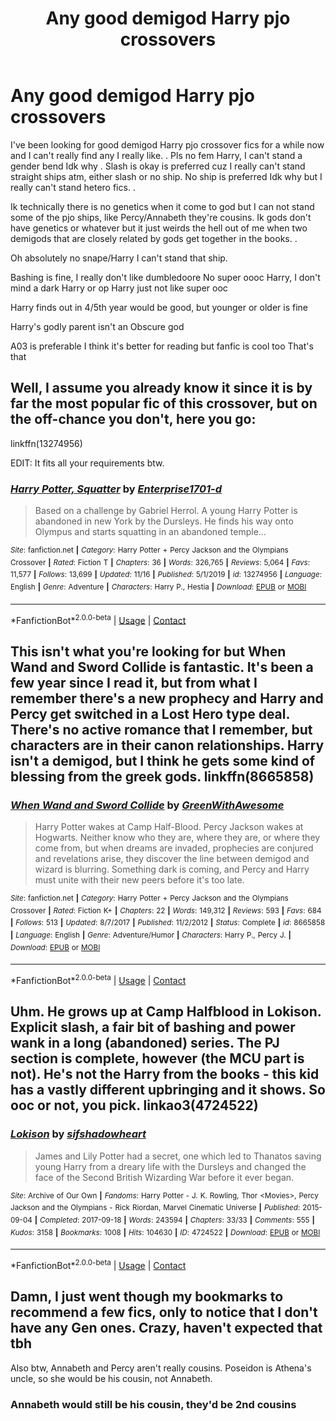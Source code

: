 #+TITLE: Any good demigod Harry pjo crossovers

* Any good demigod Harry pjo crossovers
:PROPERTIES:
:Author: Aggressive_Lunch_box
:Score: 2
:DateUnix: 1607369950.0
:DateShort: 2020-Dec-07
:FlairText: Request
:END:
I've been looking for good demigod Harry pjo crossover fics for a while now and I can't really find any I really like. . Pls no fem Harry, I can't stand a gender bend Idk why . Slash is okay is preferred cuz I really can't stand straight ships atm, either slash or no ship. No ship is preferred Idk why but I really can't stand hetero fics. .

Ik technically there is no genetics when it come to god but I can not stand some of the pjo ships, like Percy/Annabeth they're cousins. Ik gods don't have genetics or whatever but it just weirds the hell out of me when two demigods that are closely related by gods get together in the books. .

Oh absolutely no snape/Harry I can't stand that ship.

Bashing is fine, I really don't like dumbledoore No super oooc Harry, I don't mind a dark Harry or op Harry just not like super ooc

Harry finds out in 4/5th year would be good, but younger or older is fine

Harry's godly parent isn't an Obscure god

A03 is preferable I think it's better for reading but fanfic is cool too That's that


** Well, I assume you already know it since it is by far the most popular fic of this crossover, but on the off-chance you don't, here you go:

linkffn(13274956)

EDIT: It fits all your requirements btw.
:PROPERTIES:
:Author: Blubberinoo
:Score: 4
:DateUnix: 1607374805.0
:DateShort: 2020-Dec-08
:END:

*** [[https://www.fanfiction.net/s/13274956/1/][*/Harry Potter, Squatter/*]] by [[https://www.fanfiction.net/u/143877/Enterprise1701-d][/Enterprise1701-d/]]

#+begin_quote
  Based on a challenge by Gabriel Herrol. A young Harry Potter is abandoned in new York by the Dursleys. He finds his way onto Olympus and starts squatting in an abandoned temple...
#+end_quote

^{/Site/:} ^{fanfiction.net} ^{*|*} ^{/Category/:} ^{Harry} ^{Potter} ^{+} ^{Percy} ^{Jackson} ^{and} ^{the} ^{Olympians} ^{Crossover} ^{*|*} ^{/Rated/:} ^{Fiction} ^{T} ^{*|*} ^{/Chapters/:} ^{36} ^{*|*} ^{/Words/:} ^{326,765} ^{*|*} ^{/Reviews/:} ^{5,064} ^{*|*} ^{/Favs/:} ^{11,577} ^{*|*} ^{/Follows/:} ^{13,699} ^{*|*} ^{/Updated/:} ^{11/16} ^{*|*} ^{/Published/:} ^{5/1/2019} ^{*|*} ^{/id/:} ^{13274956} ^{*|*} ^{/Language/:} ^{English} ^{*|*} ^{/Genre/:} ^{Adventure} ^{*|*} ^{/Characters/:} ^{Harry} ^{P.,} ^{Hestia} ^{*|*} ^{/Download/:} ^{[[http://www.ff2ebook.com/old/ffn-bot/index.php?id=13274956&source=ff&filetype=epub][EPUB]]} ^{or} ^{[[http://www.ff2ebook.com/old/ffn-bot/index.php?id=13274956&source=ff&filetype=mobi][MOBI]]}

--------------

*FanfictionBot*^{2.0.0-beta} | [[https://github.com/FanfictionBot/reddit-ffn-bot/wiki/Usage][Usage]] | [[https://www.reddit.com/message/compose?to=tusing][Contact]]
:PROPERTIES:
:Author: FanfictionBot
:Score: 2
:DateUnix: 1607374820.0
:DateShort: 2020-Dec-08
:END:


** This isn't what you're looking for but When Wand and Sword Collide is fantastic. It's been a few year since I read it, but from what I remember there's a new prophecy and Harry and Percy get switched in a Lost Hero type deal. There's no active romance that I remember, but characters are in their canon relationships. Harry isn't a demigod, but I think he gets some kind of blessing from the greek gods. linkffn(8665858)
:PROPERTIES:
:Author: MayhapsAnAltAccount
:Score: 1
:DateUnix: 1607375215.0
:DateShort: 2020-Dec-08
:END:

*** [[https://www.fanfiction.net/s/8665858/1/][*/When Wand and Sword Collide/*]] by [[https://www.fanfiction.net/u/2050328/GreenWithAwesome][/GreenWithAwesome/]]

#+begin_quote
  Harry Potter wakes at Camp Half-Blood. Percy Jackson wakes at Hogwarts. Neither know who they are, where they are, or where they come from, but when dreams are invaded, prophecies are conjured and revelations arise, they discover the line between demigod and wizard is blurring. Something dark is coming, and Percy and Harry must unite with their new peers before it's too late.
#+end_quote

^{/Site/:} ^{fanfiction.net} ^{*|*} ^{/Category/:} ^{Harry} ^{Potter} ^{+} ^{Percy} ^{Jackson} ^{and} ^{the} ^{Olympians} ^{Crossover} ^{*|*} ^{/Rated/:} ^{Fiction} ^{K+} ^{*|*} ^{/Chapters/:} ^{22} ^{*|*} ^{/Words/:} ^{149,312} ^{*|*} ^{/Reviews/:} ^{593} ^{*|*} ^{/Favs/:} ^{684} ^{*|*} ^{/Follows/:} ^{513} ^{*|*} ^{/Updated/:} ^{8/7/2017} ^{*|*} ^{/Published/:} ^{11/2/2012} ^{*|*} ^{/Status/:} ^{Complete} ^{*|*} ^{/id/:} ^{8665858} ^{*|*} ^{/Language/:} ^{English} ^{*|*} ^{/Genre/:} ^{Adventure/Humor} ^{*|*} ^{/Characters/:} ^{Harry} ^{P.,} ^{Percy} ^{J.} ^{*|*} ^{/Download/:} ^{[[http://www.ff2ebook.com/old/ffn-bot/index.php?id=8665858&source=ff&filetype=epub][EPUB]]} ^{or} ^{[[http://www.ff2ebook.com/old/ffn-bot/index.php?id=8665858&source=ff&filetype=mobi][MOBI]]}

--------------

*FanfictionBot*^{2.0.0-beta} | [[https://github.com/FanfictionBot/reddit-ffn-bot/wiki/Usage][Usage]] | [[https://www.reddit.com/message/compose?to=tusing][Contact]]
:PROPERTIES:
:Author: FanfictionBot
:Score: 1
:DateUnix: 1607375451.0
:DateShort: 2020-Dec-08
:END:


** Uhm. He grows up at Camp Halfblood in Lokison. Explicit slash, a fair bit of bashing and power wank in a long (abandoned) series. The PJ section is complete, however (the MCU part is not). He's not the Harry from the books - this kid has a vastly different upbringing and it shows. So ooc or not, you pick. linkao3(4724522)
:PROPERTIES:
:Author: hrmdurr
:Score: 1
:DateUnix: 1607392628.0
:DateShort: 2020-Dec-08
:END:

*** [[https://archiveofourown.org/works/4724522][*/Lokison/*]] by [[https://www.archiveofourown.org/users/sifshadowheart/pseuds/sifshadowheart][/sifshadowheart/]]

#+begin_quote
  James and Lily Potter had a secret, one which led to Thanatos saving young Harry from a dreary life with the Dursleys and changed the face of the Second British Wizarding War before it ever began.
#+end_quote

^{/Site/:} ^{Archive} ^{of} ^{Our} ^{Own} ^{*|*} ^{/Fandoms/:} ^{Harry} ^{Potter} ^{-} ^{J.} ^{K.} ^{Rowling,} ^{Thor} ^{<Movies>,} ^{Percy} ^{Jackson} ^{and} ^{the} ^{Olympians} ^{-} ^{Rick} ^{Riordan,} ^{Marvel} ^{Cinematic} ^{Universe} ^{*|*} ^{/Published/:} ^{2015-09-04} ^{*|*} ^{/Completed/:} ^{2017-09-18} ^{*|*} ^{/Words/:} ^{243594} ^{*|*} ^{/Chapters/:} ^{33/33} ^{*|*} ^{/Comments/:} ^{555} ^{*|*} ^{/Kudos/:} ^{3158} ^{*|*} ^{/Bookmarks/:} ^{1008} ^{*|*} ^{/Hits/:} ^{104630} ^{*|*} ^{/ID/:} ^{4724522} ^{*|*} ^{/Download/:} ^{[[https://archiveofourown.org/downloads/4724522/Lokison.epub?updated_at=1597435784][EPUB]]} ^{or} ^{[[https://archiveofourown.org/downloads/4724522/Lokison.mobi?updated_at=1597435784][MOBI]]}

--------------

*FanfictionBot*^{2.0.0-beta} | [[https://github.com/FanfictionBot/reddit-ffn-bot/wiki/Usage][Usage]] | [[https://www.reddit.com/message/compose?to=tusing][Contact]]
:PROPERTIES:
:Author: FanfictionBot
:Score: 1
:DateUnix: 1607392647.0
:DateShort: 2020-Dec-08
:END:


** Damn, I just went though my bookmarks to recommend a few fics, only to notice that I don't have any Gen ones. Crazy, haven't expected that tbh

Also btw, Annabeth and Percy aren't really cousins. Poseidon is Athena's uncle, so she would be his cousin, not Annabeth.
:PROPERTIES:
:Author: Redblood_Moon
:Score: 0
:DateUnix: 1607371756.0
:DateShort: 2020-Dec-07
:END:

*** Annabeth would still be his cousin, they'd be 2nd cousins
:PROPERTIES:
:Author: Aggressive_Lunch_box
:Score: 1
:DateUnix: 1607372705.0
:DateShort: 2020-Dec-07
:END:
